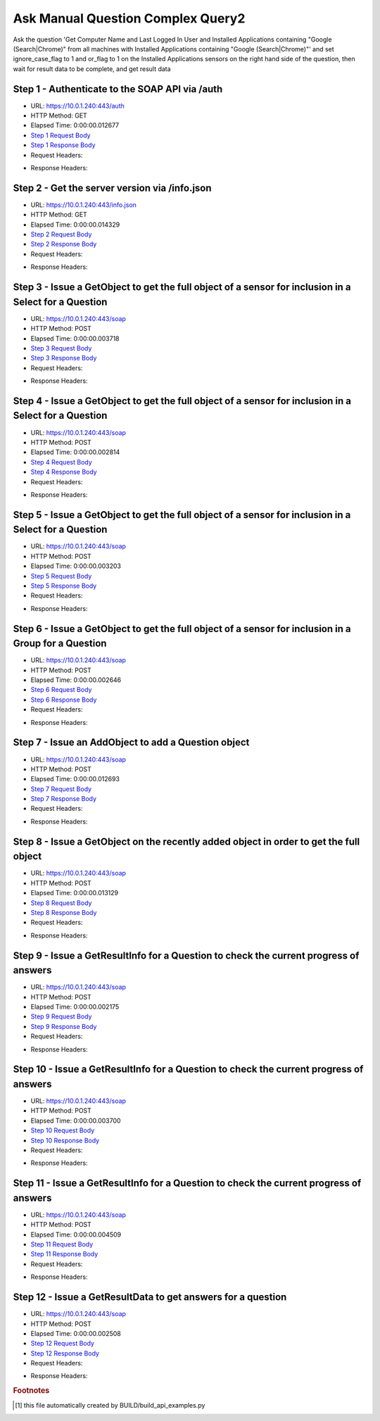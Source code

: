 
Ask Manual Question Complex Query2
==========================================================================================

Ask the question 'Get Computer Name and Last Logged In User and Installed Applications containing "Google (Search|Chrome)" from all machines with Installed Applications containing "Google (Search|Chrome)"' and set ignore_case_flag to 1 and or_flag to 1 on the Installed Applications sensors on the right hand side of the question, then wait for result data to be complete, and get result data


Step 1 - Authenticate to the SOAP API via /auth
------------------------------------------------------------------------------------------------------------------------------------------------------------------------------------------------------------------------------------------------------------------------------------------------------------------------------------------------------------------------------------------------------------

* URL: https://10.0.1.240:443/auth
* HTTP Method: GET
* Elapsed Time: 0:00:00.012677
* `Step 1 Request Body <../../_static/soap_outputs/6.5.314.4301/ask_manual_question_complex_query2_step_1_request.txt>`_
* `Step 1 Response Body <../../_static/soap_outputs/6.5.314.4301/ask_manual_question_complex_query2_step_1_response.txt>`_

* Request Headers:

.. code-block:: json
    :linenos:

    
    {
      "Accept": "*/*", 
      "Accept-Encoding": "gzip, deflate", 
      "Connection": "keep-alive", 
      "User-Agent": "python-requests/2.7.0 CPython/2.7.10 Darwin/14.5.0", 
      "password": "VGFuaXVtMjAxNSE=", 
      "username": "QWRtaW5pc3RyYXRvcg=="
    }

* Response Headers:

.. code-block:: json
    :linenos:

    
    {
      "connection": "keep-alive", 
      "content-length": "135", 
      "content-type": "text/plain; charset=us-ascii"
    }


Step 2 - Get the server version via /info.json
------------------------------------------------------------------------------------------------------------------------------------------------------------------------------------------------------------------------------------------------------------------------------------------------------------------------------------------------------------------------------------------------------------

* URL: https://10.0.1.240:443/info.json
* HTTP Method: GET
* Elapsed Time: 0:00:00.014329
* `Step 2 Request Body <../../_static/soap_outputs/6.5.314.4301/ask_manual_question_complex_query2_step_2_request.txt>`_
* `Step 2 Response Body <../../_static/soap_outputs/6.5.314.4301/ask_manual_question_complex_query2_step_2_response.json>`_

* Request Headers:

.. code-block:: json
    :linenos:

    
    {
      "Accept": "*/*", 
      "Accept-Encoding": "gzip, deflate", 
      "Connection": "keep-alive", 
      "User-Agent": "python-requests/2.7.0 CPython/2.7.10 Darwin/14.5.0", 
      "session": "1-8136-54a1afc9ed6ac993ae083ab40f5ed49e22213f3d300004d89c9659ef320466610ff19e140ed7f5f37bb79e88e9e7351acc0c45d2efaeffa8ce8f82a99793f951"
    }

* Response Headers:

.. code-block:: json
    :linenos:

    
    {
      "connection": "keep-alive", 
      "content-length": "114091", 
      "content-type": "application/json"
    }


Step 3 - Issue a GetObject to get the full object of a sensor for inclusion in a Select for a Question
------------------------------------------------------------------------------------------------------------------------------------------------------------------------------------------------------------------------------------------------------------------------------------------------------------------------------------------------------------------------------------------------------------

* URL: https://10.0.1.240:443/soap
* HTTP Method: POST
* Elapsed Time: 0:00:00.003718
* `Step 3 Request Body <../../_static/soap_outputs/6.5.314.4301/ask_manual_question_complex_query2_step_3_request.xml>`_
* `Step 3 Response Body <../../_static/soap_outputs/6.5.314.4301/ask_manual_question_complex_query2_step_3_response.xml>`_

* Request Headers:

.. code-block:: json
    :linenos:

    
    {
      "Accept": "*/*", 
      "Accept-Encoding": "gzip", 
      "Connection": "keep-alive", 
      "Content-Length": "565", 
      "Content-Type": "text/xml; charset=utf-8", 
      "User-Agent": "python-requests/2.7.0 CPython/2.7.10 Darwin/14.5.0", 
      "session": "1-8136-54a1afc9ed6ac993ae083ab40f5ed49e22213f3d300004d89c9659ef320466610ff19e140ed7f5f37bb79e88e9e7351acc0c45d2efaeffa8ce8f82a99793f951"
    }

* Response Headers:

.. code-block:: json
    :linenos:

    
    {
      "connection": "keep-alive", 
      "content-encoding": "gzip", 
      "content-type": "text/xml;charset=UTF-8", 
      "transfer-encoding": "chunked"
    }


Step 4 - Issue a GetObject to get the full object of a sensor for inclusion in a Select for a Question
------------------------------------------------------------------------------------------------------------------------------------------------------------------------------------------------------------------------------------------------------------------------------------------------------------------------------------------------------------------------------------------------------------

* URL: https://10.0.1.240:443/soap
* HTTP Method: POST
* Elapsed Time: 0:00:00.002814
* `Step 4 Request Body <../../_static/soap_outputs/6.5.314.4301/ask_manual_question_complex_query2_step_4_request.xml>`_
* `Step 4 Response Body <../../_static/soap_outputs/6.5.314.4301/ask_manual_question_complex_query2_step_4_response.xml>`_

* Request Headers:

.. code-block:: json
    :linenos:

    
    {
      "Accept": "*/*", 
      "Accept-Encoding": "gzip", 
      "Connection": "keep-alive", 
      "Content-Length": "571", 
      "Content-Type": "text/xml; charset=utf-8", 
      "User-Agent": "python-requests/2.7.0 CPython/2.7.10 Darwin/14.5.0", 
      "session": "1-8136-54a1afc9ed6ac993ae083ab40f5ed49e22213f3d300004d89c9659ef320466610ff19e140ed7f5f37bb79e88e9e7351acc0c45d2efaeffa8ce8f82a99793f951"
    }

* Response Headers:

.. code-block:: json
    :linenos:

    
    {
      "connection": "keep-alive", 
      "content-encoding": "gzip", 
      "content-type": "text/xml;charset=UTF-8", 
      "transfer-encoding": "chunked"
    }


Step 5 - Issue a GetObject to get the full object of a sensor for inclusion in a Select for a Question
------------------------------------------------------------------------------------------------------------------------------------------------------------------------------------------------------------------------------------------------------------------------------------------------------------------------------------------------------------------------------------------------------------

* URL: https://10.0.1.240:443/soap
* HTTP Method: POST
* Elapsed Time: 0:00:00.003203
* `Step 5 Request Body <../../_static/soap_outputs/6.5.314.4301/ask_manual_question_complex_query2_step_5_request.xml>`_
* `Step 5 Response Body <../../_static/soap_outputs/6.5.314.4301/ask_manual_question_complex_query2_step_5_response.xml>`_

* Request Headers:

.. code-block:: json
    :linenos:

    
    {
      "Accept": "*/*", 
      "Accept-Encoding": "gzip", 
      "Connection": "keep-alive", 
      "Content-Length": "574", 
      "Content-Type": "text/xml; charset=utf-8", 
      "User-Agent": "python-requests/2.7.0 CPython/2.7.10 Darwin/14.5.0", 
      "session": "1-8136-54a1afc9ed6ac993ae083ab40f5ed49e22213f3d300004d89c9659ef320466610ff19e140ed7f5f37bb79e88e9e7351acc0c45d2efaeffa8ce8f82a99793f951"
    }

* Response Headers:

.. code-block:: json
    :linenos:

    
    {
      "connection": "keep-alive", 
      "content-encoding": "gzip", 
      "content-type": "text/xml;charset=UTF-8", 
      "transfer-encoding": "chunked"
    }


Step 6 - Issue a GetObject to get the full object of a sensor for inclusion in a Group for a Question
------------------------------------------------------------------------------------------------------------------------------------------------------------------------------------------------------------------------------------------------------------------------------------------------------------------------------------------------------------------------------------------------------------

* URL: https://10.0.1.240:443/soap
* HTTP Method: POST
* Elapsed Time: 0:00:00.002646
* `Step 6 Request Body <../../_static/soap_outputs/6.5.314.4301/ask_manual_question_complex_query2_step_6_request.xml>`_
* `Step 6 Response Body <../../_static/soap_outputs/6.5.314.4301/ask_manual_question_complex_query2_step_6_response.xml>`_

* Request Headers:

.. code-block:: json
    :linenos:

    
    {
      "Accept": "*/*", 
      "Accept-Encoding": "gzip", 
      "Connection": "keep-alive", 
      "Content-Length": "574", 
      "Content-Type": "text/xml; charset=utf-8", 
      "User-Agent": "python-requests/2.7.0 CPython/2.7.10 Darwin/14.5.0", 
      "session": "1-8136-54a1afc9ed6ac993ae083ab40f5ed49e22213f3d300004d89c9659ef320466610ff19e140ed7f5f37bb79e88e9e7351acc0c45d2efaeffa8ce8f82a99793f951"
    }

* Response Headers:

.. code-block:: json
    :linenos:

    
    {
      "connection": "keep-alive", 
      "content-encoding": "gzip", 
      "content-type": "text/xml;charset=UTF-8", 
      "transfer-encoding": "chunked"
    }


Step 7 - Issue an AddObject to add a Question object
------------------------------------------------------------------------------------------------------------------------------------------------------------------------------------------------------------------------------------------------------------------------------------------------------------------------------------------------------------------------------------------------------------

* URL: https://10.0.1.240:443/soap
* HTTP Method: POST
* Elapsed Time: 0:00:00.012693
* `Step 7 Request Body <../../_static/soap_outputs/6.5.314.4301/ask_manual_question_complex_query2_step_7_request.xml>`_
* `Step 7 Response Body <../../_static/soap_outputs/6.5.314.4301/ask_manual_question_complex_query2_step_7_response.xml>`_

* Request Headers:

.. code-block:: json
    :linenos:

    
    {
      "Accept": "*/*", 
      "Accept-Encoding": "gzip", 
      "Connection": "keep-alive", 
      "Content-Length": "1174", 
      "Content-Type": "text/xml; charset=utf-8", 
      "User-Agent": "python-requests/2.7.0 CPython/2.7.10 Darwin/14.5.0", 
      "session": "1-8136-54a1afc9ed6ac993ae083ab40f5ed49e22213f3d300004d89c9659ef320466610ff19e140ed7f5f37bb79e88e9e7351acc0c45d2efaeffa8ce8f82a99793f951"
    }

* Response Headers:

.. code-block:: json
    :linenos:

    
    {
      "connection": "keep-alive", 
      "content-length": "769", 
      "content-type": "text/xml;charset=UTF-8"
    }


Step 8 - Issue a GetObject on the recently added object in order to get the full object
------------------------------------------------------------------------------------------------------------------------------------------------------------------------------------------------------------------------------------------------------------------------------------------------------------------------------------------------------------------------------------------------------------

* URL: https://10.0.1.240:443/soap
* HTTP Method: POST
* Elapsed Time: 0:00:00.013129
* `Step 8 Request Body <../../_static/soap_outputs/6.5.314.4301/ask_manual_question_complex_query2_step_8_request.xml>`_
* `Step 8 Response Body <../../_static/soap_outputs/6.5.314.4301/ask_manual_question_complex_query2_step_8_response.xml>`_

* Request Headers:

.. code-block:: json
    :linenos:

    
    {
      "Accept": "*/*", 
      "Accept-Encoding": "gzip", 
      "Connection": "keep-alive", 
      "Content-Length": "494", 
      "Content-Type": "text/xml; charset=utf-8", 
      "User-Agent": "python-requests/2.7.0 CPython/2.7.10 Darwin/14.5.0", 
      "session": "1-8136-54a1afc9ed6ac993ae083ab40f5ed49e22213f3d300004d89c9659ef320466610ff19e140ed7f5f37bb79e88e9e7351acc0c45d2efaeffa8ce8f82a99793f951"
    }

* Response Headers:

.. code-block:: json
    :linenos:

    
    {
      "connection": "keep-alive", 
      "content-encoding": "gzip", 
      "content-type": "text/xml;charset=UTF-8", 
      "transfer-encoding": "chunked"
    }


Step 9 - Issue a GetResultInfo for a Question to check the current progress of answers
------------------------------------------------------------------------------------------------------------------------------------------------------------------------------------------------------------------------------------------------------------------------------------------------------------------------------------------------------------------------------------------------------------

* URL: https://10.0.1.240:443/soap
* HTTP Method: POST
* Elapsed Time: 0:00:00.002175
* `Step 9 Request Body <../../_static/soap_outputs/6.5.314.4301/ask_manual_question_complex_query2_step_9_request.xml>`_
* `Step 9 Response Body <../../_static/soap_outputs/6.5.314.4301/ask_manual_question_complex_query2_step_9_response.xml>`_

* Request Headers:

.. code-block:: json
    :linenos:

    
    {
      "Accept": "*/*", 
      "Accept-Encoding": "gzip", 
      "Connection": "keep-alive", 
      "Content-Length": "498", 
      "Content-Type": "text/xml; charset=utf-8", 
      "User-Agent": "python-requests/2.7.0 CPython/2.7.10 Darwin/14.5.0", 
      "session": "1-8136-54a1afc9ed6ac993ae083ab40f5ed49e22213f3d300004d89c9659ef320466610ff19e140ed7f5f37bb79e88e9e7351acc0c45d2efaeffa8ce8f82a99793f951"
    }

* Response Headers:

.. code-block:: json
    :linenos:

    
    {
      "connection": "keep-alive", 
      "content-encoding": "gzip", 
      "content-type": "text/xml;charset=UTF-8", 
      "transfer-encoding": "chunked"
    }


Step 10 - Issue a GetResultInfo for a Question to check the current progress of answers
------------------------------------------------------------------------------------------------------------------------------------------------------------------------------------------------------------------------------------------------------------------------------------------------------------------------------------------------------------------------------------------------------------

* URL: https://10.0.1.240:443/soap
* HTTP Method: POST
* Elapsed Time: 0:00:00.003700
* `Step 10 Request Body <../../_static/soap_outputs/6.5.314.4301/ask_manual_question_complex_query2_step_10_request.xml>`_
* `Step 10 Response Body <../../_static/soap_outputs/6.5.314.4301/ask_manual_question_complex_query2_step_10_response.xml>`_

* Request Headers:

.. code-block:: json
    :linenos:

    
    {
      "Accept": "*/*", 
      "Accept-Encoding": "gzip", 
      "Connection": "keep-alive", 
      "Content-Length": "498", 
      "Content-Type": "text/xml; charset=utf-8", 
      "User-Agent": "python-requests/2.7.0 CPython/2.7.10 Darwin/14.5.0", 
      "session": "1-8136-54a1afc9ed6ac993ae083ab40f5ed49e22213f3d300004d89c9659ef320466610ff19e140ed7f5f37bb79e88e9e7351acc0c45d2efaeffa8ce8f82a99793f951"
    }

* Response Headers:

.. code-block:: json
    :linenos:

    
    {
      "connection": "keep-alive", 
      "content-encoding": "gzip", 
      "content-type": "text/xml;charset=UTF-8", 
      "transfer-encoding": "chunked"
    }


Step 11 - Issue a GetResultInfo for a Question to check the current progress of answers
------------------------------------------------------------------------------------------------------------------------------------------------------------------------------------------------------------------------------------------------------------------------------------------------------------------------------------------------------------------------------------------------------------

* URL: https://10.0.1.240:443/soap
* HTTP Method: POST
* Elapsed Time: 0:00:00.004509
* `Step 11 Request Body <../../_static/soap_outputs/6.5.314.4301/ask_manual_question_complex_query2_step_11_request.xml>`_
* `Step 11 Response Body <../../_static/soap_outputs/6.5.314.4301/ask_manual_question_complex_query2_step_11_response.xml>`_

* Request Headers:

.. code-block:: json
    :linenos:

    
    {
      "Accept": "*/*", 
      "Accept-Encoding": "gzip", 
      "Connection": "keep-alive", 
      "Content-Length": "498", 
      "Content-Type": "text/xml; charset=utf-8", 
      "User-Agent": "python-requests/2.7.0 CPython/2.7.10 Darwin/14.5.0", 
      "session": "1-8136-54a1afc9ed6ac993ae083ab40f5ed49e22213f3d300004d89c9659ef320466610ff19e140ed7f5f37bb79e88e9e7351acc0c45d2efaeffa8ce8f82a99793f951"
    }

* Response Headers:

.. code-block:: json
    :linenos:

    
    {
      "connection": "keep-alive", 
      "content-encoding": "gzip", 
      "content-type": "text/xml;charset=UTF-8", 
      "transfer-encoding": "chunked"
    }


Step 12 - Issue a GetResultData to get answers for a question
------------------------------------------------------------------------------------------------------------------------------------------------------------------------------------------------------------------------------------------------------------------------------------------------------------------------------------------------------------------------------------------------------------

* URL: https://10.0.1.240:443/soap
* HTTP Method: POST
* Elapsed Time: 0:00:00.002508
* `Step 12 Request Body <../../_static/soap_outputs/6.5.314.4301/ask_manual_question_complex_query2_step_12_request.xml>`_
* `Step 12 Response Body <../../_static/soap_outputs/6.5.314.4301/ask_manual_question_complex_query2_step_12_response.xml>`_

* Request Headers:

.. code-block:: json
    :linenos:

    
    {
      "Accept": "*/*", 
      "Accept-Encoding": "gzip", 
      "Connection": "keep-alive", 
      "Content-Length": "526", 
      "Content-Type": "text/xml; charset=utf-8", 
      "User-Agent": "python-requests/2.7.0 CPython/2.7.10 Darwin/14.5.0", 
      "session": "1-8136-54a1afc9ed6ac993ae083ab40f5ed49e22213f3d300004d89c9659ef320466610ff19e140ed7f5f37bb79e88e9e7351acc0c45d2efaeffa8ce8f82a99793f951"
    }

* Response Headers:

.. code-block:: json
    :linenos:

    
    {
      "connection": "keep-alive", 
      "content-encoding": "gzip", 
      "content-type": "text/xml;charset=UTF-8", 
      "transfer-encoding": "chunked"
    }


.. rubric:: Footnotes

.. [#] this file automatically created by BUILD/build_api_examples.py
